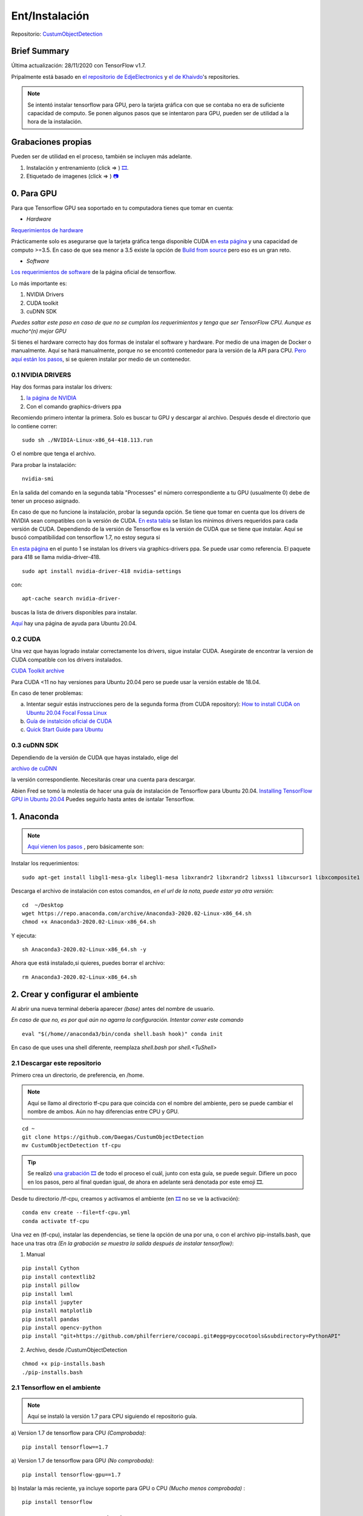 =============================
Ent/Instalación
=============================


Repositorio: `CustumObjectDetection <https://github.com/Daegas/CustumObjectDetection>`_ 


Brief Summary
==============

Última actualización: 28/11/2020 con TensorFlow v1.7. 

Pripalmente está basado en
`el repositorio de EdjeElectronics <https://github.com/EdjeElectronics/TensorFlow-Object-Detection-API-Tutorial-Train-Multiple-Objects-Windows-10>`_
y
`el de Khaivdo <https://github.com/Khaivdo/How-to-train-an-Object-Detector-using-Tensorflow-API-on-Ubuntu-16.04-GPU>`__'s
repositories.

.. note:: Se intentó instalar tensorflow para GPU, pero la tarjeta gráfica con que se contaba no era de suficiente capacidad de computo. Se ponen algunos pasos que se intentaron para GPU, pueden ser de utilidad a la hora de la instalación.

​Grabaciones propias
======================
Pueden ser de utilidad en el proceso, también se incluyen más adelante.

#. Instalación y entrenamiento (click => ) `🎞️ <https://www.youtube.com/watch?v=0zRsOIp92NQ>`_.
#. Etiquetado de imagenes (click => ) `📷 <https://youtu.be/E80OEN-_K0M>`_ 


0. Para GPU
============

Para que Tensorflow GPU sea soportado en tu computadora tienes que tomar en cuenta:


* *Hardware*

`Requerimientos de hardware <https://www.tensorflow.org/install/gpu#hardware_requirements>`_

Prácticamente solo es asegurarse que la tarjeta gráfica tenga
disponible CUDA `en esta página <https://developer.nvidia.com/cuda-gpus>`__
y una capacidad de computo >=3.5. En caso de que sea menor a 3.5 
existe la opción de `Build from source <https://www.tensorflow.org/install/source#download_the_tensorflow_source_code>`__
pero eso es un gran reto.

* *Software*

`Los requerimientos de software <https://www.tensorflow.org/install/gpu#software_requirements>`__ de la página oficial de tensorflow.

Lo más importante es:

#. NVIDIA Drivers
#. CUDA toolkit
#. cuDNN SDK

*Puedes saltar este paso en caso de que no se cumplan los requerimientos y tenga que ser TensorFlow CPU. Aunque es mucho^(n) mejor GPU*



Si tienes el hardware correcto hay dos formas de instalar el software y hardware.
Por medio de una imagen de Docker o manualmente. Aquí se hará manualmente,
porque no se encontró contenedor para la versión de la API para CPU. `Pero aquí están los pasos <https://www.tensorflow.org/install/docker>`_, si se quieren
instalar por medio de un contenedor.


0.1 NVIDIA DRIVERS
-------------------
Hay dos formas para instalar los drivers:

#. `la página de NVIDIA <https://www.nvidia.com/drivers>`_
#. Con el comando graphics-drivers ppa

Recomiendo primero intentar la primera. Solo es buscar tu GPU y 
descargar al archivo. Después desde el directorio que lo contiene correr::

    sudo sh ./NVIDIA-Linux-x86_64-418.113.run

O el nombre que tenga el archivo.

Para probar la instalación::

    nvidia-smi

En la salida del comando en la  segunda tabla "Processes" el número correspondiente a tu GPU (usualmente 0)
debe de tener un proceso asignado. 

En caso de que no funcione la instalación, probar la segunda opción.
Se tiene que tomar en cuenta que los drivers de NVIDIA sean compatibles
con la versión de CUDA. `En esta tabla <https://docs.nvidia.com/deploy/cuda-compatibility/index.html#binary-compatibility__table-toolkit-driver>`__
se listan los minimos drivers requeridos para cada versión de CUDA. 
Dependiendo de la versión de Tensorflow es la versión de CUDA que se tiene que instalar. 
Aquí se buscó compatibilidad con tensorflow 1.7, no estoy segura si 

    
`En esta página <https://medium.com/repro-repo/install-cuda-9-2-and-cudnn-7-1-for-tensorflow-pytorch-gpu-on-ubuntu-16-04-1822ab4b2421>`__
en el punto 1 se instalan los drivers via graphics-drivers ppa. Se puede usar como referencia. El paquete para 418 se llama nvidia-driver-418.


::

    sudo apt install nvidia-driver-418 nvidia-settings

con::

    apt-cache search nvidia-driver-

buscas la lista de drivers disponibles para instalar.

`Aquí <https://linuxconfig.org/how-to-install-the-nvidia-drivers-on-ubuntu-20-04-focal-fossa-linux>`__ hay una página de ayuda para Ubuntu 20.04.

0.2 CUDA
---------

Una vez que hayas logrado instalar correctamente los drivers, sigue 
instalar CUDA. Asegúrate de encontrar la version de CUDA compatible con
los drivers instalados.

`CUDA Toolkit archive <https://developer.nvidia.com/cuda-toolkit-archive>`__

Para  CUDA <11 no hay versiones para Ubuntu 20.04 pero se puede usar la
versión estable de 18.04.

En caso de tener problemas:


a) Intentar seguir estás instrucciones pero de la segunda forma (from CUDA repository): `How to install CUDA on Ubuntu 20.04 Focal Fossa Linux <https://linuxconfig.org/how-to-install-cuda-on-ubuntu-20-04-focal-fossa-linux>`_


b) `Guía de instalción oficial de CUDA <https://docs.nvidia.com/cuda/cuda-installation-guide-linux/index.html>`__


c) `Quick Start Guide para Ubuntu <https://docs.nvidia.com/cuda/cuda-quick-start-guide/index.html#ubuntu-x86_64>`__

0.3 cuDNN SDK
----------------

Dependiendo de la versión de CUDA que hayas instalado, elige del 

`archivo de cuDNN <https://developer.nvidia.com/rdp/cudnn-archive>`__

la versión correspondiente. Necesitarás crear una cuenta para descargar.


Abien Fred se tomó la molestía de hacer una guía de instalación de
Tensorflow para Ubuntu 20.04. `Installing TensorFlow GPU in Ubuntu 20.04 <https://towardsdatascience.com/installing-tensorflow-gpu-in-ubuntu-20-04-4ee3ca4cb75d>`__
Puedes seguirlo hasta antes de isntalar Tensorflow.

1. Anaconda
=================

.. note:: 
    `Aquí vienen los pasos <https://docs.anaconda.com/anaconda/install/linux/>`_ , pero básicamente son:


Instalar los requerimientos:

::

    sudo apt-get install libgl1-mesa-glx libegl1-mesa libxrandr2 libxrandr2 libxss1 libxcursor1 libxcomposite1 libasound2 libxi6 libxtst6 -y

Descarga el archivo de instalación con estos comandos, *en el url de la nota, puede estar ya otra versión*:

::

    cd  ~/Desktop
    wget https://repo.anaconda.com/archive/Anaconda3-2020.02-Linux-x86_64.sh
    chmod +x Anaconda3-2020.02-Linux-x86_64.sh 

Y ejecuta:

::

    sh Anaconda3-2020.02-Linux-x86_64.sh -y

Ahora que está instalado,si quieres, puedes borrar el archivo:

::

    rm Anaconda3-2020.02-Linux-x86_64.sh


2. Crear y configurar el ambiente
==================================

Al abrir una nueva terminal debería aparecer *(base)* antes del nombre de usuario.

*En caso de que no, es por qué aún no agarra la configuración. Intentar correr este comando*

::
    
    eval "$(/home//anaconda3/bin/conda shell.bash hook)" conda init 

En caso de que uses una shell diferente, reemplaza *shell.bash* por *shell.<TuShell>* 

2.1 Descargar este repositorio
---------------------------------

Primero crea un directorio, de preferencia, en /home.

.. note:: Aquí se llamo al directorio tf-cpu para que coincida con el nombre del ambiente, pero se puede cambiar el nombre de ambos. Aún no hay diferencias entre CPU y GPU.

:: 

    cd ~ 
    git clone https://github.com/Daegas/CustumObjectDetection
    mv CustumObjectDetection tf-cpu 


.. tip ::
    Se realizó `una grabación 🎞️  <https://www.youtube.com/watch?v=0zRsOIp92NQ>`_  de todo el proceso el cuál, junto con esta guía, se puede seguir. Difiere un poco en los pasos, pero al final quedan igual, de ahora en adelante será denotada por este emoji 🎞️.

Desde tu directorio /tf-cpu, creamos y activamos el ambiente (en `🎞️ <https://www.youtube.com/watch?v=0zRsOIp92NQ>`_ no se ve la activación):

::

    conda env create --file=tf-cpu.yml
    conda activate tf-cpu



Una vez en (tf-cpu), instalar las dependencias, se tiene la opción de una por una, o con el archivo pip-installs.bash, que hace una tras otra *(En la grabación se muestra la salida después de instalar tensorflow)*:

1. Manual

::

    pip install Cython
    pip install contextlib2 
    pip install pillow 
    pip install lxml 
    pip install jupyter 
    pip install matplotlib 
    pip install pandas 
    pip install opencv-python 
    pip install "git+https://github.com/philferriere/cocoapi.git#egg=pycocotools&subdirectory=PythonAPI"

2. Archivo, desde /CustumObjectDetection

::

    chmod +x pip-installs.bash
    ./pip-installs.bash

2.1 Tensorflow en el ambiente
---------------------------------

.. note:: Aquí se instaló la versión 1.7 para CPU siguiendo el repositorio guía.

a)  Version 1.7 de tensorflow para CPU *(Comprobada)*:
::

    pip install tensorflow==1.7 

a)  Version 1.7 de tensorflow para GPU *(No comprobada)*:
::

    pip install tensorflow-gpu==1.7 

b) Instalar la más reciente, ya incluye soporte para GPU o CPU *(Mucho menos comprobada)* :
::

    pip install tensorflow


3. Descargar otros repositorios
================================

Después de terminar el paso 3 , así debe verse tu directorio:

.. figure:: img/directory.jpeg

* *data* Contiene las imagenes de entrenamiento y testeo.

* *models* Contiene el repositorio de la API de tensorflow para detección de objetos y otras cosas más.

* *PretrainedModels* Contiene al menos un modelo que descargaste del model Zoo.

* *training* Contiene el mapa de etiquetas, a menos que se agreguen clases, no se modifica. En este caso solo una: "husky". Y aquí se guardaran los datos de entrenamiento.  *Editado: También contiene un archivo de configuración, más adelante se usa*

* *export_inference_graph.py* Prepara un grafo de tensorflow para inferencia usando la configuración del modelo y opcionalmente un checkpoint del entrenamiento.

* *generate_tfrecord.py* Genera los records de tensorflow, igual, a menos que se agreguen clases, no se modifica. Genera los datos de entrada al modelo.

* *image.py* Probar el modelo con una imagen.

* *video.py* Probar el modelo con un video.

* *webcam.py* Probar el modelo con la camara web del dispositivo.

* *xml_to_csv.py* Transforma los xml de labelImg para que puedan ser usados por la librería csv.Un único uso por cada imagen nueva.

.. note:: ``Agregar Imágenes`` Si se quieren agregar más imágenes se puede en el directorio *data* . Deben ser etiquetadas usando `labelImg <https://github.com/tzutalin/labelImg>`__. Seguir los pasos del `repositorio de Khaivdo <https://github.com/Khaivdo/How-to-train-an-Object-Detector-using-Tensorflow-API-on-Ubuntu-16.04-GPU#2-build-your-dataset>`__. También se hizo un `video 📷  de los pasos <https://youtu.be/E80OEN-_K0M>`_ .




3.0 `Tensorflow Object Detection API <https://github.com/tensorflow/models>`__
-------------------------------------------------------------------------------

Esta es la API de Tensorflow para entre otras cosas Reconocimiento de Objetos. Hay varias
ramas de la API, las cuales están dirigidas a diferentes versiones de Tensorflow. La version 1.7 está 
`en esta rama <https://github.com/tensorflow/models/tree/adfd5a3aca41638aa9fb297c5095f33d64446d8f>`__
Si instalaste otra versión de TensorFlow tendrías que buscar el `API correspondiente a la versión <https://github.com/tensorflow/models/releases>`_.

Ahora regresamos al commit de la API para 1.7
::

    cd ~/Desktop/
    mkdir tf-cpu 
    cd tf-cpu 
    git clone https://github.com/tensorflow/models
    cd models 
    git reset --hard adfd5a3aca41638aa9fb297c5095f33d64446d8f

3.1 `Model Zoo <https://github.com/tensorflow/models/blob/master/research/object_detection/g3doc/detection_model_zoo.md>`__
------------------------------------------------------------------------------------------------------------------------------------

Cómo podrás imaginar por el nombre es este repositorio puedes encontrar una lista de modelos. Descarga y extrae alguno en  PretrainedModels.
Aquí usaremos `ssd\_inception\_v2\_coco <http://download.tensorflow.org/models/object_detection/ssd_inception_v2_coco_2018_01_28.tar.gz>`__ .

``Minuto 5:30 de`` `🎞️ <https://www.youtube.com/watch?v=0zRsOIp92NQ>`_.

4. Compilar Protobufs
================================

Protobuf es uno de los estándares para compartir información entre aplicaciones, 
un poco parecido a lo que JSON hace. Es usado por tensorflow para configurar modelos
y parámetros de entrenamiento. Está implementado para varios lenguajes, evidentemente
Python es uno de ellos, para configurarlo necesitamos compilar Protobuf para Python:
:: 

    cd ~/Desktop/ObjectDetection/models/research
    protoc object_detection/protos/*.proto --python_out=.
    
El comando anterior crea un archivo *nombre*\_pb2.py por cada archivo *nombre*.proto en
el directorio /object\_detection/protos.

.. .. note:: Tensorflow ocasionalemente agrega nuevos archivos .proto al repositorio. Si te sale un error como ImportError: cannot import name 'something\_something\_pb2' , tendrás que actualizar el comando de protoc para incluir los nuevos archivos .proto 

* 5.1 PYTHONPATH

Para correrlo, necesitas dar a conocer donde está la carpeta model/research.
Así que agrega models/research a tu PYTHONPATH.
Tendrás que hacer esto para cada nueva terminal. O lo puedes agregar
a tu archivo de configuración de la shell
*.bashrc* el cual está en /home y aparece apretando ``Ctrl`` + ``h`` 
necesitarás reemplazar *pwd* por la ruta absoluta a models/research.

:: 

    cd ~/Desktop/ObjectDetection/models/research/
    export PYTHONPATH=$PYTHONPATH:`pwd`:`pwd`/slim

5. Prueba
============


Hay 2 formar de probar la instalación:

1. La sencilla solo con este comando desde ~/Desktop/ObjectDetection/models/research/:

::

    python object\_detection/builders/model\_builder\_tf1\_test.py

El resultado se ve algo así, puede ser que no salga ningún waring y se vea el resultado directo:

.. figure:: img/test.jpeg

2. Notebook con explicación:

*Esta manera de probar a continuación es tomada del* `repositorio de Edje <https://github.com/EdjeElectronics/TensorFlow-Object-Detection-API-Tutorial-Train-Multiple-Objects-Windows-10>`_ :


::

    cd ~/Desktop/ObjectDetection/models/research/object_detection
    jupyter notebook object_detection_tutorial.ipynb

Si no se abre directamente el notebook, solo cliquea en el link que aparece en la terminal,
busca enlistado el  object_detection_tutorial.ipynb y lo abres.


Esto abre el script directamente en tu navegador por default y te permite 
ir paso por paso a lo largo del código. Puedes correr cada sección al dar click
en el botón *Run* o *Shift* + *Enter*. Cuando la sección se termina de correr 
la etiqueta “In [ \* ]” a un lado de la sección cambia por un número (e.g. “In [1]”).

(*Nota: Una parte del script descarga ssd\_mobilenet\_v1 model de GitHub
que pesa ~74MB. Esto quiere decir que tomará un tiempo en completar la sección,
se paciente.*)

Una vez que hayas corrido todos los pasos deberías de ver dos imagenes,
etiquetadas al final de la última sección. Si lo ves, ¡entonces todo está funcionando
correctamente! Si no, ve a 
`Appendix <https://github.com/EdjeElectronics/TensorFlow-Object-Detection-API-Tutorial-Train-Multiple-Objects-Windows-10#appendix-common-errors>`__
para ver una lista de errores que se encontrar mientras se preparaba.


(*Nota: Si corriste el notebook completo sin ningún error, pero las
imágenes, no aparecen, intenta ir a 
object\_detection/utils/visualization\_utils.py y comentar las decalraciones import 
al rededor de las líneas 29 y 30 que incluyen matplotlib. Después vuelve a intentarlo.*)
